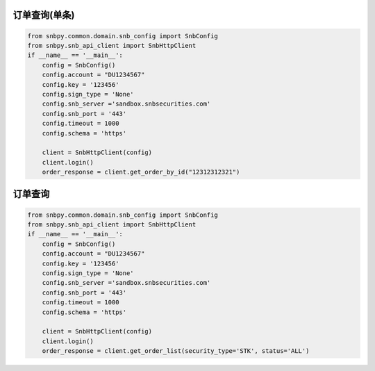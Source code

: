 .. _example-get-order-by-id-label:

订单查询(单条)
=========================

.. code-block:: python

    from snbpy.common.domain.snb_config import SnbConfig
    from snbpy.snb_api_client import SnbHttpClient
    if __name__ == '__main__':
        config = SnbConfig()
        config.account = "DU1234567"
        config.key = '123456'
        config.sign_type = 'None'
        config.snb_server ='sandbox.snbsecurities.com'
        config.snb_port = '443'
        config.timeout = 1000
        config.schema = 'https'
    
        client = SnbHttpClient(config)
        client.login()
        order_response = client.get_order_by_id("12312312321")

.. _example-get-order-list-label:

订单查询
=========================

.. code-block:: python

    from snbpy.common.domain.snb_config import SnbConfig
    from snbpy.snb_api_client import SnbHttpClient
    if __name__ == '__main__':
        config = SnbConfig()
        config.account = "DU1234567"
        config.key = '123456'
        config.sign_type = 'None'
        config.snb_server ='sandbox.snbsecurities.com'
        config.snb_port = '443'
        config.timeout = 1000
        config.schema = 'https'
    
        client = SnbHttpClient(config)
        client.login()
        order_response = client.get_order_list(security_type='STK', status='ALL')
